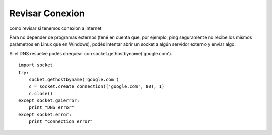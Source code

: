 
Revisar Conexion
================

como revisar si tenemos conexion a internet

Para no depender de programas externos (tené en cuenta que, por ejemplo, ping seguramente no recibe los mismos parámetros en Linux que en Windows), podés intentar abrir un socket a algún servidor externo y enviar algo.

Si el DNS resuelve podés chequear con socket.gethostbyname('google.com').

::

   import socket
   try:
       socket.gethostbyname('google.com')
       c = socket.create_connection(('google.com', 80), 1)
       c.close()
   except socket.gaierror:
       print "DNS error"
   except socket.error:
       print "Connection error"


